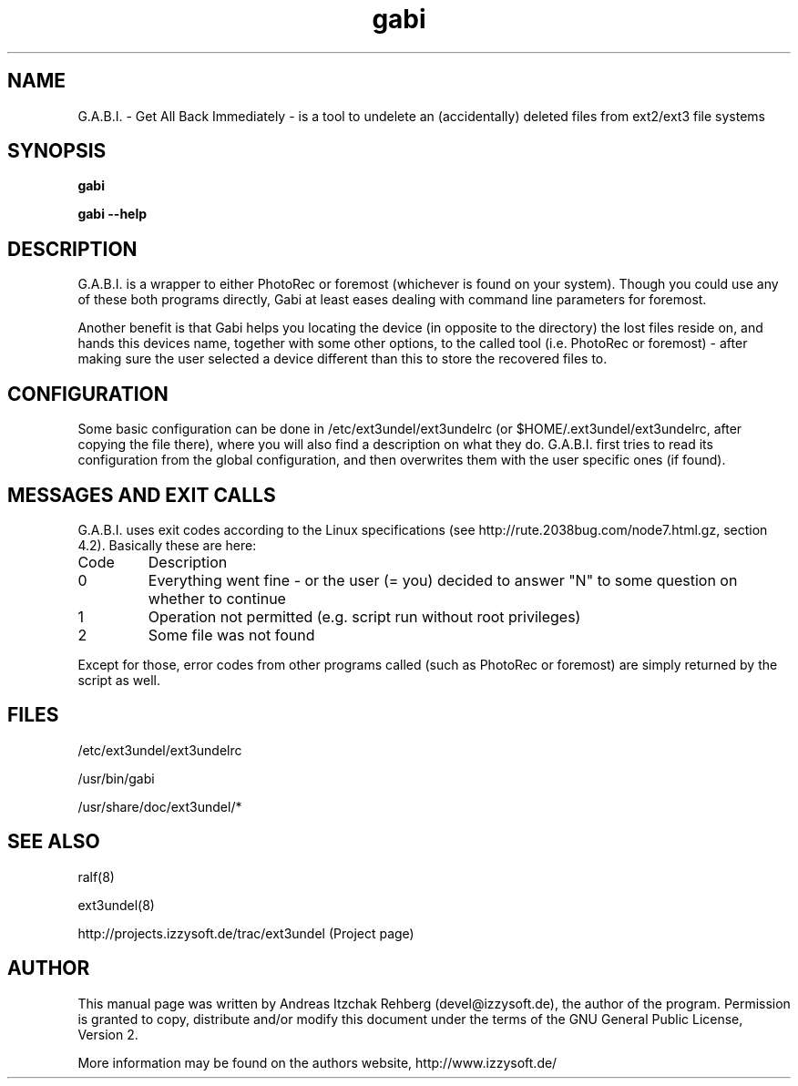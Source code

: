 .TH gabi 8 "20 June 2008"
.IX gabi
.SH NAME
G.A.B.I. - Get All Back Immediately - is a tool to undelete an (accidentally)
deleted files from ext2/ext3 file systems

.SH SYNOPSIS
.B gabi

\fBgabi --help\fR

.SH DESCRIPTION
G.A.B.I. is a wrapper to either PhotoRec or foremost (whichever is found on
your system). Though you could use any of these both programs directly, Gabi
at least eases dealing with command line parameters for foremost.

Another benefit is that Gabi helps you locating the device (in opposite to the
directory) the lost files reside on, and hands this devices name, together with
some other options, to the called tool (i.e. PhotoRec or foremost) - after
making sure the user selected a device different than this to store the
recovered files to.

.SH "CONFIGURATION"
Some basic configuration can be done in /etc/ext3undel/ext3undelrc (or
$HOME/.ext3undel/ext3undelrc, after copying the file there), where you will
also find a description on what they do. G.A.B.I. first tries to read its
configuration from the global configuration, and then overwrites them with
the user specific ones (if found).

.SH MESSAGES AND EXIT CALLS
G.A.B.I. uses exit codes according to the Linux specifications (see
http://rute.2038bug.com/node7.html.gz, section 4.2). Basically these are here:

.TP
Code
Description
.TP
0
Everything went fine - or the user (= you) decided to answer "N" to some question
on whether to continue
.TP
1
Operation not permitted (e.g. script run without root privileges)
.TP
2
Some file was not found

.P
Except for those, error codes from other programs called (such as PhotoRec or
foremost) are simply returned by the script as well.

.SH "FILES"
/etc/ext3undel/ext3undelrc

/usr/bin/gabi

/usr/share/doc/ext3undel/*

.SH "SEE ALSO"
ralf(8)

ext3undel(8)

http://projects.izzysoft.de/trac/ext3undel (Project page)

.SH "AUTHOR" 
.PP 
This manual page was written by Andreas Itzchak Rehberg (devel@izzysoft.de),
the author of the program. Permission is granted to copy, distribute and/or
modify this document under the terms of the GNU General Public License,
Version 2.

More information may be found on the authors website, http://www.izzysoft.de/
 
